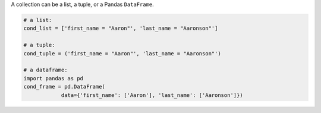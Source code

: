 
A collection can be a list, a tuple, or a Pandas ``DataFrame``.

.. code-block:: python

    # a list:
    cond_list = ['first_name = "Aaron"', 'last_name = "Aaronson"']

    # a tuple:
    cond_tuple = ('first_name = "Aaron"', 'last_name = "Aaronson"')

    # a dataframe:
    import pandas as pd
    cond_frame = pd.DataFrame(
                data={'first_name': ['Aaron'], 'last_name': ['Aaronson']})
